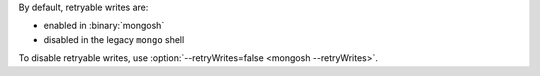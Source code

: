 By default, retryable writes are:

- enabled in :binary:`mongosh`
- disabled in the legacy ``mongo`` shell

To disable retryable writes, use :option:`--retryWrites=false <mongosh
--retryWrites>`.
